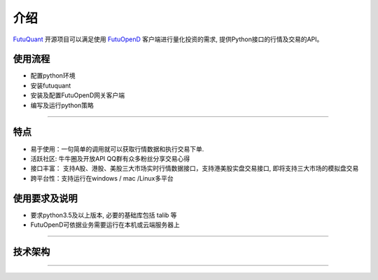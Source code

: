 介绍
====
`FutuQuant <https://futunnopen.github.io/futuquant/>`_ 开源项目可以满足使用 `FutuOpenD <http://www.futunn.com/>`_ 客户端进行量化投资的需求,
提供Python接口的行情及交易的API。

使用流程
-----
+ 配置python环境
+ 安装futuquant
+ 安装及配置FutuOpenD网关客户端
+ 编写及运行python策略
--------------


特点
-----
+ 易于使用：一句简单的调用就可以获取行情数据和执行交易下单.
+ 活跃社区: 牛牛圈及开放API QQ群有众多粉丝分享交易心得
+ 接口丰富： 支持A股、港股、美股三大市场实时行情数据接口，支持港美股实盘交易接口, 即将支持三大市场的模拟盘交易
+ 跨平台性：支持运行在windows / mac /Linux多平台


使用要求及说明
--------
+ 要求python3.5及以上版本, 必要的基础库包括 talib 等
+ FutuOpenD可依据业务需要运行在本机或云端服务器上
--------------

技术架构
--------
 
.. image:: ../_static/API.png

--------------


